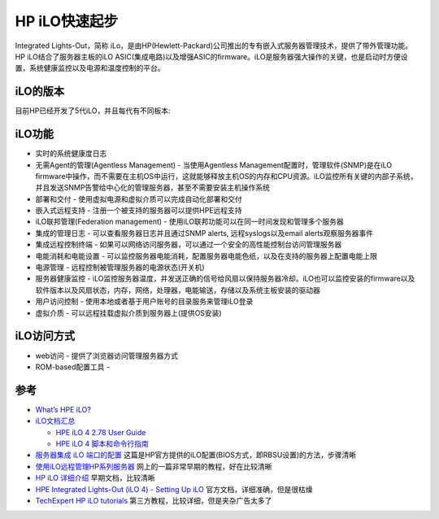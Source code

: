 .. _hp_ilo_startup:

====================
HP iLO快速起步
====================

Integrated Lights-Out，简称 iLo，是由HP(Hewlett-Packard)公司推出的专有嵌入式服务器管理技术，提供了带外管理功能。HP iLO结合了服务器主板的iLO ASIC(集成电路)以及增强ASIC的firmware。iLO是服务器强大操作的关键，也是启动时方便设置，系统健康监控以及电源和温度控制的平台。

iLO的版本
==========

目前HP已经开发了5代iLO，并且每代有不同板本:

.. csv-table:: HPE iLO
   :file: hp_ilo_startup/ilo_gen.csv
   :widths: 25, 75
   :header-rows: 1

iLO功能
==========

- 实时的系统健康度日志
- 无需Agent的管理(Agentless Management) - 当使用Agentless Management配置时，管理软件(SNMP)是在iLO firmware中操作，而不需要在主机OS中运行，这就能够释放主机OS的内存和CPU资源。iLO监控所有关键的内部子系统，并且发送SNMP告警给中心化的管理服务器，甚至不需要安装主机操作系统
- 部署和交付 - 使用虚拟电源和虚拟介质可以完成自动化部署和交付
- 嵌入式远程支持 - 注册一个被支持的服务器可以提供HPE远程支持
- iLO联邦管理(Federation management) - 使用iLO联邦功能可以在同一时间发现和管理多个服务器
- 集成的管理日志 - 可以查看服务器日志并且通过SNMP alerts, 远程syslogs以及email alerts观察服务器事件
- 集成远程控制终端 - 如果可以网络访问服务器，可以通过一个安全的高性能控制台访问管理服务器
- 电能消耗和电能设置 - 可以监控服务器电能消耗，配置服务器电能色纸，以及在支持的服务器上配置电能上限
- 电源管理 - 远程控制被管理服务器的电源状态(开关机)
- 服务器健康监控 - iLO监控服务器温度，并发送正确的信号给风扇以保持服务器冷却。iLO也可以监控安装的firmware以及软件版本以及风扇状态，内存，网络，处理器，电能输送，存储以及系统主板安装的驱动器
- 用户访问控制 - 使用本地或者基于用户账号的目录服务来管理iLO登录
- 虚拟介质 - 可以远程挂载虚拟介质到服务器上(提供OS安装)

iLO访问方式
==============

- web访问 - 提供了浏览器访问管理服务器方式
- ROM-based配置工具 - 

参考
=======

- `What’s HPE iLO? <https://www.itperfection.com/computer-network-concepts/whats-hpe-ilo-hp-servers-gen7-gen8-gen9-gen10-proliant-networking-standard-features/>`_
- `iLO文档汇总 <http://www.hpe.com/info/ilo/docs>`_

  - `HPE iLO 4 2.78 User Guide <https://support.hpe.com/hpesc/public/docDisplay?docLocale=en_US&docId=sd00001038en_us>`_
  - `HPE iLO 4 脚本和命令行指南 <https://support.hpe.com/hpesc/public/docDisplay?docId=c03334060>`_
    
- `服务器集成 iLO 端口的配置 <https://support.hp.com/cn-zh/document/c01195081>`_ 这篇是HP官方提供的iLO配置(BIOS方式，即RBSU设置)的方法，步骤清晰
- `使用iLO远程管理HP系列服务器 <https://blog.51cto.com/wangchunhai/837529>`_ 网上的一篇非常早期的教程，好在比较清晰
- `HP iLO 详细介绍 <https://www.eumz.com/2012-06/466.html>`_ 早期文档，比较清晰
- `HPE Integrated Lights-Out (iLO 4) - Setting Up iLO <https://support.hpe.com/hpesc/public/docDisplay?docId=emr_na-a00020272en_us>`_ 官方文档，详细准确，但是很枯燥
- `TechExpert HP iLO tutorials <https://techexpert.tips/category/hp-ilo/>`_ 第三方教程，比较详细，但是夹杂广告太多了
